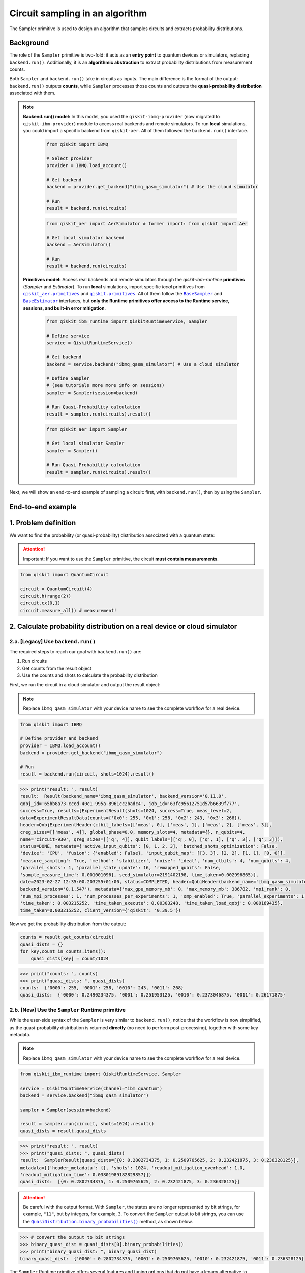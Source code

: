 Circuit sampling in an algorithm
=================================

The Sampler primitive is used to design an algorithm that samples circuits and extracts probability distributions.

Background
----------

.. |qiskit.opflow| replace:: ``qiskit.opflow``
.. _qiskit.opflow: https://qiskit.org/documentation/apidoc/opflow.html

.. |BaseEstimator| replace:: ``BaseEstimator``
.. _BaseEstimator: https://qiskit.org/documentation/stubs/qiskit.primitives.BaseEstimator.html

.. |BaseSampler| replace:: ``BaseSampler``
.. _BaseSampler: https://qiskit.org/documentation/stubs/qiskit.primitives.BaseSampler.html

.. |qiskit_aer.primitives| replace:: ``qiskit_aer.primitives``
.. _qiskit_aer.primitives: https://github.com/Qiskit/qiskit-aer/tree/main/qiskit_aer/primitives

.. |qiskit.primitives| replace:: ``qiskit.primitives``
.. _qiskit.primitives: https://qiskit.org/documentation/apidoc/primitives.html

.. |QuasiDistribution.binary_probabilities| replace:: ``QuasiDistribution.binary_probabilities()``
.. _QuasiDistribution.binary_probabilities: https://qiskit.org/documentation/stubs/qiskit.result.QuasiDistribution.binary_probabilities.html#qiskit.result.QuasiDistribution.binary_probabilities


The role of the ``Sampler`` primitive is two-fold: it acts as an **entry point** to quantum devices or
simulators, replacing ``backend.run()``. Additionally, it is an **algorithmic abstraction** to extract probability distributions from measurement counts.

Both ``Sampler`` and  ``backend.run()`` take in circuits as inputs. The main difference is the format of the
output: ``backend.run()`` outputs **counts**, while ``Sampler`` processes those counts and outputs
the **quasi-probability distribution** associated with them.


.. note::

    **Backend.run() model:** In this model, you used the
    ``qiskit-ibmq-provider`` (now migrated to ``qiskit-ibm-provider``) module to access real backends and remote simulators.
    To run **local** simulations, you could import a specific backend from ``qiskit-aer``. All of them followed
    the ``backend.run()`` interface.

        .. raw:: html

            <details>
            <summary><a>Code example with <code>qiskit-ibmq-provider</code> & <code>backend.run()</code></a></summary>
            <br>

        .. code-block:: python

            from qiskit import IBMQ

            # Select provider
            provider = IBMQ.load_account()

            # Get backend
            backend = provider.get_backend("ibmq_qasm_simulator") # Use the cloud simulator

            # Run
            result = backend.run(circuits)

        .. raw:: html

            </details>
            <br>

        .. raw:: html

            <details>
            <summary><a>Code example for <code>qiskit-aer</code> & <code>backend.run()</code> </a></summary>
            <br>

        .. code-block:: python

            from qiskit_aer import AerSimulator # former import: from qiskit import Aer

            # Get local simulator backend
            backend = AerSimulator()

            # Run
            result = backend.run(circuits)

        .. raw:: html

            </details>
            <br>

    **Primitives model:** Access real backends and remote simulators through the `qiskit-ibm-runtime`
    **primitives** (`Sampler` and `Estimator`). To run **local** simulations, import specific `local` primitives
    from |qiskit_aer.primitives|_ and |qiskit.primitives|_. All of them follow the |BaseSampler|_ and |BaseEstimator|_ interfaces, but
    **only the Runtime primitives offer access to the Runtime service, sessions, and built-in error mitigation**.

        .. raw:: html

            <details>
            <summary><a>Code example for Runtime Sampler</a></summary>
            <br>

        .. code-block:: python

            from qiskit_ibm_runtime import QiskitRuntimeService, Sampler

            # Define service
            service = QiskitRuntimeService()

            # Get backend
            backend = service.backend("ibmq_qasm_simulator") # Use a cloud simulator

            # Define Sampler
            # (see tutorials more more info on sessions)
            sampler = Sampler(session=backend)

            # Run Quasi-Probability calculation
            result = sampler.run(circuits).result()

        .. raw:: html

            </details>
            <br>

        .. raw:: html

            <details>
            <summary><a>Code example for Aer Sampler</a></summary>
            <br>

        .. code-block:: python

            from qiskit_aer import Sampler

            # Get local simulator Sampler
            sampler = Sampler()

            # Run Quasi-Probability calculation
            result = sampler.run(circuits).result()

        .. raw:: html

            </details>
            <br>

Next, we will show an end-to-end example of sampling a circuit: first, with ``backend.run()``, then by using the ``Sampler``.

End-to-end example
------------------


1. Problem definition
----------------------

We want to find the probability (or quasi-probability) distribution associated with a quantum state:

.. attention::

    Important: If you want to use the ``Sampler`` primitive, the circuit **must contain measurements**.

.. code-block:: python

    from qiskit import QuantumCircuit

    circuit = QuantumCircuit(4)
    circuit.h(range(2))
    circuit.cx(0,1)
    circuit.measure_all() # measurement!

2. Calculate probability distribution on a real device or cloud simulator
-------------------------------------------------------------------------


2.a. [Legacy] Use ``backend.run()``
~~~~~~~~~~~~~~~~~~~~~~~~~~~~~~~~~~~~~

The required steps to reach our goal with ``backend.run()`` are:

1. Run circuits
2. Get counts from the result object
3. Use the counts and shots to calculate the probability distribution


.. raw:: html

    <br>
    
First, we run the circuit in a cloud simulator and output the result object:

.. note::

    Replace ``ibmq_qasm_simulator`` with your device name to see the
    complete workflow for a real device.

.. code-block:: python

    from qiskit import IBMQ

    # Define provider and backend
    provider = IBMQ.load_account()
    backend = provider.get_backend("ibmq_qasm_simulator")

    # Run
    result = backend.run(circuit, shots=1024).result()

.. code-block:: python

    >>> print("result: ", result)
    result:  Result(backend_name='ibmq_qasm_simulator', backend_version='0.11.0',
    qobj_id='65bb8a73-cced-40c1-995a-8961cc2badc4', job_id='63fc95612751d57b6639f777',
    success=True, results=[ExperimentResult(shots=1024, success=True, meas_level=2,
    data=ExperimentResultData(counts={'0x0': 255, '0x1': 258, '0x2': 243, '0x3': 268}),
    header=QobjExperimentHeader(clbit_labels=[['meas', 0], ['meas', 1], ['meas', 2], ['meas', 3]],
    creg_sizes=[['meas', 4]], global_phase=0.0, memory_slots=4, metadata={}, n_qubits=4,
    name='circuit-930', qreg_sizes=[['q', 4]], qubit_labels=[['q', 0], ['q', 1], ['q', 2], ['q', 3]]),
    status=DONE, metadata={'active_input_qubits': [0, 1, 2, 3], 'batched_shots_optimization': False,
    'device': 'CPU', 'fusion': {'enabled': False}, 'input_qubit_map': [[3, 3], [2, 2], [1, 1], [0, 0]],
    'measure_sampling': True, 'method': 'stabilizer', 'noise': 'ideal', 'num_clbits': 4, 'num_qubits': 4,
    'parallel_shots': 1, 'parallel_state_update': 16, 'remapped_qubits': False,
    'sample_measure_time': 0.001001096}, seed_simulator=2191402198, time_taken=0.002996865)],
    date=2023-02-27 12:35:00.203255+01:00, status=COMPLETED, header=QobjHeader(backend_name='ibmq_qasm_simulator',
    backend_version='0.1.547'), metadata={'max_gpu_memory_mb': 0, 'max_memory_mb': 386782, 'mpi_rank': 0,
    'num_mpi_processes': 1, 'num_processes_per_experiments': 1, 'omp_enabled': True, 'parallel_experiments': 1,
    'time_taken': 0.003215252, 'time_taken_execute': 0.00303248, 'time_taken_load_qobj': 0.000169435},
    time_taken=0.003215252, client_version={'qiskit': '0.39.5'})

Now we get the probability distribution from the output:

.. code-block:: python

    counts = result.get_counts(circuit)
    quasi_dists = {}
    for key,count in counts.items():
        quasi_dists[key] = count/1024

.. code-block:: python

    >>> print("counts: ", counts)
    >>> print("quasi_dists: ", quasi_dists)
    counts:  {'0000': 255, '0001': 258, '0010': 243, '0011': 268}
    quasi_dists:  {'0000': 0.2490234375, '0001': 0.251953125, '0010': 0.2373046875, '0011': 0.26171875}


2.b. [New] Use the ``Sampler`` Runtime primitive
~~~~~~~~~~~~~~~~~~~~~~~~~~~~~~~~~~~~~~~~~~~~~~~~~~~

While the user-side syntax of the ``Sampler`` is very similar to  ``backend.run()``, 
notice that the workflow is now simplified, as the quasi-probability distribution is returned
**directly** (no need to perform post-processing), together with some key metadata.

.. note::

    Replace ``ibmq_qasm_simulator`` with your device name to see the
    complete workflow for a real device.

.. code-block:: python

    from qiskit_ibm_runtime import QiskitRuntimeService, Sampler

    service = QiskitRuntimeService(channel="ibm_quantum")
    backend = service.backend("ibmq_qasm_simulator")

    sampler = Sampler(session=backend)

    result = sampler.run(circuit, shots=1024).result()
    quasi_dists = result.quasi_dists

.. code-block:: python

    >>> print("result: ", result)
    >>> print("quasi_dists: ", quasi_dists)
    result:  SamplerResult(quasi_dists=[{0: 0.2802734375, 1: 0.2509765625, 2: 0.232421875, 3: 0.236328125}],
    metadata=[{'header_metadata': {}, 'shots': 1024, 'readout_mitigation_overhead': 1.0,
    'readout_mitigation_time': 0.03801989182829857}])
    quasi_dists:  [{0: 0.2802734375, 1: 0.2509765625, 2: 0.232421875, 3: 0.236328125}]

.. attention::

    Be careful with the output format. With ``Sampler``, the states are no longer represented
    by bit strings, for example, ``"11"``, 
    but by integers, for example, ``3``. To convert the ``Sampler`` output to bit strings,
    you can use the |QuasiDistribution.binary_probabilities|_ method, as shown below.

.. code-block:: python

    >>> # convert the output to bit strings
    >>> binary_quasi_dist = quasi_dists[0].binary_probabilities()
    >>> print("binary_quasi_dist: ", binary_quasi_dist)
    binary_quasi_dist:  {'0000': 0.2802734375, '0001': 0.2509765625, '0010': 0.232421875, '0011': 0.236328125}

The ``Sampler`` Runtime primitive offers several features and tuning options that do not have a legacy alternative
to migrate from, but can help improve your performance and results. For more information, refer to the following:

- `Error mitigation tutorial <https://qiskit.org/documentation/partners/qiskit_ibm_runtime/tutorials/Error-Suppression-and-Error-Mitigation.html>`_
- `Setting execution options topic <https://qiskit.org/documentation/partners/qiskit_ibm_runtime/how_to/options.html>`_
- `How to run a session topic <https://qiskit.org/documentation/partners/qiskit_ibm_runtime/how_to/run_session.html>`_


3. Other execution alternatives (non-Runtime)
---------------------------------------------

The following migration paths use non-Runtime primitives to use local simulation to test an algorithm. Let's assume that we want to use a local state vector simulation to solve the problem defined above.

3.a. [Legacy] Use the Qiskit Aer simulator
~~~~~~~~~~~~~~~~~~~~~~~~~~~~~~~~~~~~~~~~~~~~~


.. code-block:: python

    from qiskit_aer import AerSimulator

    # Define the statevector simulator
    simulator = AerSimulator(method="statevector")

    # Run and get counts
    result = simulator.run(circuit, shots=1024).result()

.. code-block:: python

    >>> print("result: ", result)
    result:  Result(backend_name='aer_simulator_statevector', backend_version='0.11.2',
    qobj_id='e51e51bc-96d8-4e10-aa4e-15ee6264f4a0', job_id='c603daa7-2c03-488c-8c75-8c6ea0381bbc',
    success=True, results=[ExperimentResult(shots=1024, success=True, meas_level=2,
    data=ExperimentResultData(counts={'0x2': 236, '0x0': 276, '0x3': 262, '0x1': 250}),
    header=QobjExperimentHeader(clbit_labels=[['meas', 0], ['meas', 1], ['meas', 2], ['meas', 3]],
    creg_sizes=[['meas', 4]], global_phase=0.0, memory_slots=4, metadata={}, n_qubits=4, name='circuit-930',
    qreg_sizes=[['q', 4]], qubit_labels=[['q', 0], ['q', 1], ['q', 2], ['q', 3]]), status=DONE,
    seed_simulator=3531074553, metadata={'parallel_state_update': 16, 'parallel_shots': 1,
    'sample_measure_time': 0.000405246, 'noise': 'ideal', 'batched_shots_optimization': False,
    'remapped_qubits': False, 'device': 'CPU', 'active_input_qubits': [0, 1, 2, 3], 'measure_sampling': True,
    'num_clbits': 4, 'input_qubit_map': [[3, 3], [2, 2], [1, 1], [0, 0]], 'num_qubits': 4, 'method': 'statevector',
    'fusion': {'applied': False, 'max_fused_qubits': 5, 'threshold': 14, 'enabled': True}}, time_taken=0.001981756)],
    date=2023-02-27T12:38:18.580995, status=COMPLETED, header=QobjHeader(backend_name='aer_simulator_statevector',
    backend_version='0.11.2'), metadata={'mpi_rank': 0, 'num_mpi_processes': 1, 'num_processes_per_experiments': 1,
    'time_taken': 0.002216379, 'max_gpu_memory_mb': 0, 'time_taken_execute': 0.002005713, 'max_memory_mb': 65536,
    'time_taken_load_qobj': 0.000200642, 'parallel_experiments': 1, 'omp_enabled': True},
    time_taken=0.0025920867919921875)

Now let's get the probability distribution from the output:

.. code-block:: python

    counts = result.get_counts(circuit)
    quasi_dists = {}
    for key,count in counts.items():
        quasi_dists[key] = count/1024

.. code-block:: python

    >>> print("counts: ", counts)
    >>> print("quasi_dists: ", quasi_dists)
    counts:  {'0010': 236, '0000': 276, '0011': 262, '0001': 250}
    quasi_dists:  {'0010': 0.23046875, '0000': 0.26953125, '0011': 0.255859375, '0001': 0.244140625}

3.b. [New] Use the Reference ``Sampler`` or Aer ``Sampler`` primitive
~~~~~~~~~~~~~~~~~~~~~~~~~~~~~~~~~~~~~~~~~~~~~~~~~~~~~~~~~~~~~~~~~~~~~~~~

The Reference ``Sampler`` lets you perform an exact or a shot-based noisy simulation based
on the ``Statevector`` class in the ``qiskit.quantum_info`` module.

.. code-block:: python

    from qiskit.primitives import Sampler

    sampler = Sampler()

    result = sampler.run(circuit).result()
    quasi_dists = result.quasi_dists

.. code-block:: python

    >>> print("result: ", result)
    >>> print("quasi_dists: ", quasi_dists)
    result:  SamplerResult(quasi_dists=[{0: 0.249999999999, 1: 0.249999999999,
    2: 0.249999999999, 3: 0.249999999999}], metadata=[{}])
    quasi_dists:  [{0: 0.249999999999, 1: 0.249999999999, 2: 0.249999999999,
    3: 0.249999999999}]

If shots are specified, this primitive outputs a shot-based simulation (no longer exact):

.. code-block:: python

    from qiskit.primitives import Sampler

    sampler = Sampler()

    result = sampler.run(circuit, shots=1024).result()
    quasi_dists = result.quasi_dists

.. code-block:: python

    >>> print("result: ", result)
    >>> print("quasi_dists: ", quasi_dists)
    result:  SamplerResult(quasi_dists=[{0: 0.2490234375, 1: 0.2578125,
    2: 0.2431640625, 3: 0.25}], metadata=[{'shots': 1024}])
    quasi_dists:  [{0: 0.2490234375, 1: 0.2578125, 2: 0.2431640625, 3: 0.25}]

You can still access the Aer simulator through its dedicated
``Sampler``. This can be handy for performing simulations with noise models. In this example,
the simulation method has been updated to match the result from 3.a.

.. code-block:: python

    from qiskit_aer.primitives import Sampler as AerSampler # import change!

    sampler = AerSampler(run_options= {"method": "statevector"})

    result = sampler.run(circuit, shots=1024).result()
    quasi_dists = result.quasi_dists

.. code-block:: python

    >>> print("result: ", result)
    >>> print("quasi_dists: ", quasi_dists)
    result:  SamplerResult(quasi_dists=[{1: 0.2802734375, 2: 0.2412109375, 0: 0.2392578125,
    3: 0.2392578125}], metadata=[{'shots': 1024, 'simulator_metadata':
    {'parallel_state_update': 16, 'parallel_shots': 1, 'sample_measure_time': 0.000409608,
    'noise': 'ideal', 'batched_shots_optimization': False, 'remapped_qubits': False,
    'device': 'CPU', 'active_input_qubits': [0, 1, 2, 3], 'measure_sampling': True,
    'num_clbits': 4, 'input_qubit_map': [[3, 3], [2, 2], [1, 1], [0, 0]], 'num_qubits': 4,
    'method': 'statevector', 'fusion': {'applied': False, 'max_fused_qubits': 5,
    'threshold': 14, 'enabled': True}}}])
    quasi_dists:  [{1: 0.2802734375, 2: 0.2412109375, 0: 0.2392578125, 3: 0.2392578125}]

.. code-block:: python

    >>> # Convert the output to bit strings
    >>> binary_quasi_dist = quasi_dists[0].binary_probabilities()
    >>> print("binary_quasi_dist: ", binary_quasi_dist)
    binary_quasi_dist:  {'0001': 0.2802734375, '0010': 0.2412109375, '0000': 0.2392578125, '0011': 0.2392578125}

For information, see `Noisy simulators in Qiskit Runtime <https://qiskit.org/documentation/partners/qiskit_ibm_runtime/how_to/noisy_simulators.html>`_.

